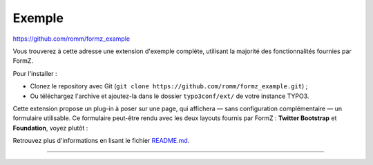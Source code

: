 ﻿.. include:: ../../Includes.txt

.. _example:

Exemple
=======

https://github.com/romm/formz_example

Vous trouverez à cette adresse une extension d'exemple complète, utilisant la majorité des fonctionnalités fournies par FormZ.

Pour l'installer :

* Clonez le repository avec Git (``git clone https://github.com/romm/formz_example.git``) ;
* Ou téléchargez l'archive et ajoutez-la dans le dossier ``typo3conf/ext/`` de votre instance TYPO3.

Cette extension propose un plug-in à poser sur une page, qui affichera — sans configuration complémentaire — un formulaire utilisable. Ce formulaire peut-être rendu avec les deux layouts fournis par FormZ : **Twitter Bootstrap** et **Foundation**, voyez plutôt :

Retrouvez plus d'informations en lisant le fichier `README.md <https://github.com/romm/formz_example/blob/master/README.md>`_.

-----

.. only:: html

    .. figure:: ../../Images/formz-example.gif
        :alt: Exemple FormZ

        **Exemple**
